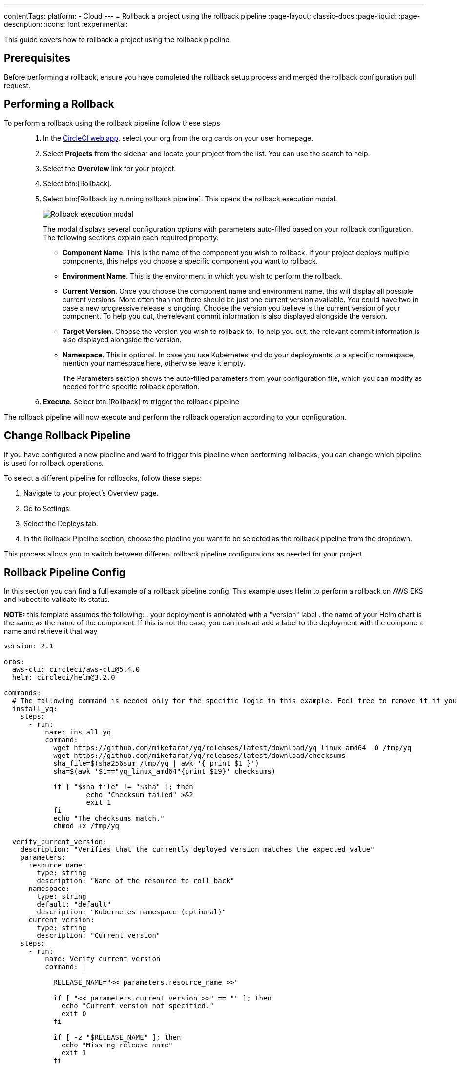 ---
contentTags:
  platform:
  - Cloud
---
= Rollback a project using the rollback pipeline
:page-layout: classic-docs
:page-liquid:
:page-description:
:icons: font
:experimental:

This guide covers how to rollback a project using the rollback pipeline.

== Prerequisites

Before performing a rollback, ensure you have completed the rollback setup process and merged the rollback configuration pull request.

== Performing a Rollback

To perform a rollback using the rollback pipeline follow these steps::

. In the link:https://app.circleci.com[CircleCI web app], select your org from the org cards on your user homepage.
. Select **Projects** from the sidebar and locate your project from the list. You can use the search to help.
. Select the *Overview* link for your project.
. Select btn:[Rollback].
. Select btn:[Rollback by running rollback pipeline]. This opens the rollback execution modal.
+
image::deploy/rollback-execution-modal.png[Rollback execution modal]
+
The modal displays several configuration options with parameters auto-filled based on your rollback configuration. The following sections explain each required property:
+
* *Component Name*. This is the name of the component you wish to rollback. If your project deploys multiple components, this helps you choose a specific component you want to rollback.
* *Environment Name*. This is the environment in which you wish to perform the rollback.
* *Current Version*. Once you choose the component name and environment name, this will display all possible current versions. More often than not there should be just one current version available. You could have two in case a new progressive release is ongoing. Choose the version you believe is the current version of your component. To help you out, the relevant commit information is also displayed alongside the version.
* *Target Version*. Choose the version you wish to rollback to. To help you out, the relevant commit information is also displayed alongside the version.
* *Namespace*. This is optional. In case you use Kubernetes and do your deployments to a specific namespace, mention your namespace here, otherwise leave it empty.
+
The Parameters section shows the auto-filled parameters from your configuration file, which you can modify as needed for the specific rollback operation.

. *Execute*. Select btn:[Rollback] to trigger the rollback pipeline

The rollback pipeline will now execute and perform the rollback operation according to your configuration.

== Change Rollback Pipeline

If you have configured a new pipeline and want to trigger this pipeline when performing rollbacks, you can change which pipeline is used for rollback operations.

To select a different pipeline for rollbacks, follow these steps:

. Navigate to your project's Overview page.
. Go to Settings.
. Select the Deploys tab.
. In the Rollback Pipeline section, choose the pipeline you want to be selected as the rollback pipeline from the dropdown.

This process allows you to switch between different rollback pipeline configurations as needed for your project.

== Rollback Pipeline Config

In this section you can find a full example of a rollback pipeline config. This example uses Helm to perform a rollback on AWS EKS and kubectl to validate its status.

**NOTE:** this template assumes the following:
. your deployment is annotated with a "version" label
. the name of your Helm chart is the same as the name of the component. If this is not the case, you can instead add a label to the deployment with the component name and retrieve it that way

[source,yaml]
----
version: 2.1

orbs:
  aws-cli: circleci/aws-cli@5.4.0
  helm: circleci/helm@3.2.0

commands:
  # The following command is needed only for the specific logic in this example. Feel free to remove it if you don't need it.
  install_yq:
    steps:
      - run:
          name: install yq
          command: |
            wget https://github.com/mikefarah/yq/releases/latest/download/yq_linux_amd64 -O /tmp/yq
            wget https://github.com/mikefarah/yq/releases/latest/download/checksums
            sha_file=$(sha256sum /tmp/yq | awk '{ print $1 }')
            sha=$(awk '$1=="yq_linux_amd64"{print $19}' checksums)

            if [ "$sha_file" != "$sha" ]; then
                    echo "Checksum failed" >&2
                    exit 1
            fi
            echo "The checksums match."
            chmod +x /tmp/yq

  verify_current_version:
    description: "Verifies that the currently deployed version matches the expected value"
    parameters:
      resource_name:
        type: string
        description: "Name of the resource to roll back"        
      namespace:
        type: string
        default: "default"
        description: "Kubernetes namespace (optional)"
      current_version:
        type: string
        description: "Current version"
    steps:
      - run:
          name: Verify current version
          command: |

            RELEASE_NAME="<< parameters.resource_name >>"

            if [ "<< parameters.current_version >>" == "" ]; then
              echo "Current version not specified."
              exit 0
            fi

            if [ -z "$RELEASE_NAME" ]; then
              echo "Missing release name"
              exit 1
            fi

            helm get manifest "<< parameters.resource_name >>" --namespace "<< parameters.namespace >>" > manifest.yaml

            VERSION_LABEL=$(yq e '
              select(.kind == "Deployment") |
              .spec.template.metadata.labels.version
            ' manifest.yaml)

            if [ -z "$VERSION_LABEL" ] || [ "$VERSION_LABEL" == "null" ]; then
              echo "Could not extract version label from manifest"
              exit 1
            fi

            if [ "$VERSION_LABEL" == "<< parameters.current_version >>" ]; then
              echo "Version matches input version << parameters.current_version >>"
            else
              echo "Version mismatch: expected << parameters.current_version >> but found $VERSION_LABEL"
              exit 1
            fi

  retrieve_target_revision:
    description: "Retrieve previous version"
    parameters:
      resource_name:
        type: string
        description: "Name of the resource to roll back"       
      namespace:
        type: string
        default: "default"
        description: "Kubernetes namespace (optional)"
      target_version:
        type: string
        description: "Target version"        
    steps:    
      - run: 
          name: Identify previous revision
          command: |

            TARGET_VERSION="<< parameters.target_version >>"
            RELEASE_NAME="<< parameters.resource_name >>"
            NAMESPACE="<< parameters.namespace >>"

            if [ -z "$TARGET_VERSION" ]; then
              echo "TARGET_VERSION is required"
              exit 1
            fi

            # Get full release history
            REVISIONS=$(helm history "$RELEASE_NAME" --namespace "$NAMESPACE" --output json | jq '.[].revision')

            if [ -z "$REVISIONS" ]; then
              echo "Could not fetch Helm history for release '$RELEASE_NAME'"
              exit 1
            fi

            # Search each revision for a Deployment with the matching version label
            TARGET_REVISION=""
            for REV in $REVISIONS; do
              helm get manifest "$RELEASE_NAME" --namespace "$NAMESPACE" --revision "$REV" > manifest.yaml || continue

              VERSION_LABEL=$(yq e '
                select(.kind == "Deployment") |
                .spec.template.metadata.labels.version
              ' manifest.yaml)

              if [ "$VERSION_LABEL" == "$TARGET_VERSION" ]; then
                TARGET_REVISION=$REV
                break
              fi
            done

            if [ -n "$TARGET_REVISION" ]; then
              echo "export CONTAINER_VERSION=${TARGET_VERSION}" >> $BASH_ENV
              echo "export TARGET_REVISION=${TARGET_REVISION}" >> $BASH_ENV
              source $BASH_ENV
            else
              echo "No revision found with version label: $TARGET_VERSION"
              exit 1
            fi

  perform_rollback:
    description: "perform rollback"
    parameters:
      resource_name:
        type: string
        description: "Name of the resource to roll back"        
      namespace:
        type: string
        default: "default"
        description: "Kubernetes namespace (optional)"
    steps:    
      - run: 
          name: Perform rollback
          command: |

            helm rollback << parameters.resource_name >> ${TARGET_REVISION}


  # This command validates the deployment after rolling back. The provided example uses kubectl to check the ready replicas and number of restarts
  # of pods associated with the deployment and causes the job to fail if the deployment is not ready or has too many restarts by 
  # the end of the validation duration.
  # Mind the fact that the example assumes you have an app label with value equal to the component name, in order to retrieve the pods.
  # If that is not the case you will have to adapt the logic in the script.
  validate_deployment:
    description: "Validates the deployment after rolling back"
    parameters:
      resource_name:
        type: string
        description: "Name of the resource that has been rolled back"       
      namespace:
        type: string
        default: "default"
        description: "Kubernetes namespace (optional)"
      target_version:
        type: string
        description: "Target version"
      max_restarts:
        type: integer
        default: 5
        description: "Maximum number of allowed restarts"  
      duration:
        type: integer
        default: 600
        description: "Duration of the validation in seconds"                
    steps:    
      - run:
          name: Validate deployment
          command: |

            CHECK_DURATION=$((SECONDS+<< parameters.duration >>))  # 10 minutes duration
            REPLICAS_OK=false
            
            LABEL_SELECTOR="app=<< parameters.resource_name >>,version=<< parameters.target_version >>"

            DEPLOYMENT_FOUND=false

            echo "Starting validation of version: << parameters.target_version >>"

            while [ $SECONDS -lt $CHECK_DURATION ]; do

              DEPLOYMENT=$(kubectl get deployment << parameters.resource_name >>  -n << parameters.namespace >> --ignore-not-found -o json)
              
              if [ -n "$DEPLOYMENT" ]; then
                  DEPLOYMENT_FOUND=true

                  DESIRED=$(echo "$DEPLOYMENT" | jq -r '.spec.replicas // 0')
                  READY=$(echo "$DEPLOYMENT" | jq -r '.status.readyReplicas // 0')
                  
                  # Handle empty values
                  DESIRED=${DESIRED:-0}
                  READY=${READY:-0}
                  
                  echo "Current replicas $READY/$DESIRED"

                  if [ "$DESIRED" -eq "$READY" ]; then
                    REPLICAS_OK=true
                  else
                    REPLICAS_OK=false
                  fi
              else
                  DEPLOYMENT_FOUND=false
                  echo "Deployment not found"
                  continue
              fi   

              RESTARTS=$(kubectl get pods -l $LABEL_SELECTOR -n << parameters.namespace >> \
                -o jsonpath='{.items[*].status.containerStatuses[*].restartCount}' 2>/dev/null | awk '{sum=0; for(i=1; i<=NF; i++) sum+=$i; print sum+0}')

              # Handle potential errors
              if [[ -z "$RESTARTS" || ! "$RESTARTS" =~ ^[0-9]+$ ]]; then
                RESTARTS=0
              fi

              echo "Number of restarts $RESTARTS"

              if [ $RESTARTS -gt << parameters.max_restarts >> ]; then
                echo "FAILURE_REASON='Exceeded maximum number of restarts'" > failure_reason.env
                exit 1
              fi

              sleep 10  # Check every 10 seconds
            done

            if [ $DEPLOYMENT_FOUND = false ]; then
                echo "FAILURE_REASON='Deployment was not found'" > failure_reason.env
                exit 1
            fi     

            if [ $REPLICAS_OK = false ]; then
                echo "FAILURE_REASON='Desired replicas doesn't match ready replica'" > failure_reason.env
                exit 1
            fi


jobs:
  rollback-component:
    docker:
      - image: cimg/aws:2023.03
    environment:
      COMPONENT_NAME: << pipeline.deploy.component_name >>
      NAMESPACE: << pipeline.deploy.namespace >>
      ENVIRONMENT_NAME: << pipeline.deploy.environment_name >>
      TARGET_VERSION: << pipeline.deploy.target_version >>
    steps:
      - checkout
      - attach_workspace:
          at: . 

      ### Uncomment this section if you are using AWS EKS, otherwise add the steps to authenticate with your platform
      - aws-cli/setup:
          role_arn: $AWS_OIDC_ROLE
          region: $AWS_REGION
          role_session_name: "example"
          session_duration: "1800"     
      - run: aws sts get-caller-identity   
      - run: aws configure list
      - run:
          name: Update kubeconfig for EKS
          command: |
            aws eks update-kubeconfig --name "$EKS_CLUSTER_NAME"
            aws sts get-caller-identity  # Verify credentials are still valid

      - helm/install_helm_client
      - install_yq

      # This command is used to validate that the current version on your cluster matches the value that was specified when 
      # the pipeline was triggered. If that is not the case it is possible that the deployment has been updated in the meantime
      # this check is optional and can be removed if you don't need it.
      # Refer to the commands section above for details about the implementation of this command.
      - verify_current_version:
          resource_name: "<< pipeline.deploy.component_name >>"
          namespace: "<< pipeline.deploy.namespace >>"
          current_version: "<< pipeline.deploy.current_version >>"  

      # This command is used to retrieve the target revision that will be used to perform the rollback.
      # Depending on your implementation you may not need this, in which case feel free to remove it.
      # Refer to the commands section above for details about the implementation of this command.                
      - retrieve_target_revision:    
          resource_name: "<< pipeline.deploy.component_name >>"
          namespace: "<< pipeline.deploy.namespace >>"
          target_version: "<< pipeline.deploy.target_version >>" 

      # This step will create a new deploy with PENDING status that will show up in the deploys tab in the UI                     
      - run:
          name: Plan release of deploy release smoke test
          command: |
            circleci run release plan  \
              --environment-name=${ENVIRONMENT_NAME} \
              --namespace=${NAMESPACE} \
              --component-name=${COMPONENT_NAME} \
              --target-version=${TARGET_VERSION} \
              --rollback

      # This command will perform the actual rollback, using the revision retrieved by retrieve_target_revision        
      - perform_rollback:
          resource_name: "<< pipeline.deploy.component_name >>"
          namespace: "<< pipeline.deploy.namespace >>"

      # This step will update the PENDING deployment marker to RUNNING. 
      # If you are not going to perform any validation you can just remove this.                
      - run:
          name: Update planned release to RUNNING
          command: |
            circleci run release update \
              --status=RUNNING

      # This step performs validation on the deployment status after the rollback and sets the failure reason if the validation fails.
      # if you don't want to perform any validation you can just remove this.
      - validate_deployment:
          resource_name: "<< pipeline.deploy.component_name >>"
          target_version: "<< pipeline.deploy.target_version >>"   
          namespace: "<< pipeline.deploy.namespace >>"  

      # These last two steps update the PENDING deployment marker to SUCCESS or FAILED, based on the outcome of the job.
      - run:
          name: Update planned release to SUCCESS
          command: |
            # if the rollback failed, we don't want to update the status to SUCCESS. This is unnecessary if there is no logic around
            # validating the deployment status.
            if [ -f failure_reason.env ]; then
              exit 0
            fi
            circleci run release update \
              --status=SUCCESS  
          when: on_success
      - run:
          name: Update planned release to FAILED
          command: |
            if [ -f failure_reason.env ]; then
              source failure_reason.env
            fi
            FAILURE_REASON="${FAILURE_REASON:-}" 
            circleci run release update \
             --status=FAILED \
             --failure-reason="$FAILURE_REASON"
          when: on_fail  

  # This job handles the cancellation of the rollback deploy marker if the rollback job is canceled
  cancel-rollback:
    docker:
      - image: cimg/aws:2023.03 
    steps:                 
      - run:
          name: Update planned release to CANCELED
          command: |
            circleci run release update \
             --status=CANCELED         

workflows:
  rollback:
    jobs:
      - rollback-component:
          context:
            # provide any required context
      - cancel-rollback:
          context:
            # provide any required context
          requires:
            - rollback-component:
              - canceled
          filters:
            branches:
              only: main

----
